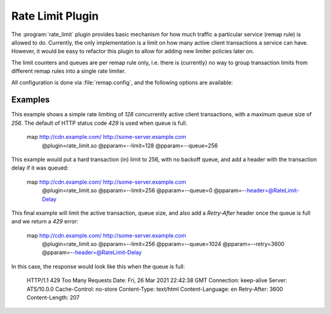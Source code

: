 .. Licensed to the Apache Software Foundation (ASF) under one
   or more contributor license agreements.  See the NOTICE file
  distributed with this work for additional information
  regarding copyright ownership.  The ASF licenses this file
  to you under the Apache License, Version 2.0 (the
  "License"); you may not use this file except in compliance
  with the License.  You may obtain a copy of the License at

   http://www.apache.org/licenses/LICENSE-2.0

  Unless required by applicable law or agreed to in writing,
  software distributed under the License is distributed on an
  "AS IS" BASIS, WITHOUT WARRANTIES OR CONDITIONS OF ANY
  KIND, either express or implied.  See the License for the
  specific language governing permissions and limitations
  under the License.

.. _admin-plugins-rate-limit:

Rate Limit Plugin
********************

The :program:`rate_limit` plugin provides basic mechanism for how much
traffic a particular service (remap rule) is allowed to do. Currently,
the only implementation is a limit on how many active client transactions
a service can have. However, it would be easy to refactor this plugin to
allow for adding new limiter policies later on.

The limit counters and queues are per remap rule only, i.e. there is
(currently) no way to group transaction limits from different remap rules
into a single rate limiter.

All configuration is done via :file:`remap.config`, and the following options
are available:

.. program:: rate-limit

.. option:: --limit

   The maximum number of active client transactions.

.. option:: --queue

   When the limit (above) has been reached, all new transactions are placed
   on a FIFO queue. This option (optional) sets an upper bound on how many
   queued transactions we will allow. When this threshold is reached, all
   additional transactions are immediately served with an error message.

   The queue is effectively disabled if this is set to `0`, which implies
   that when the transaction limit is reached, we immediately start serving
   error responses.

   The default queue size is `UINT_MAX`, which is essentially unlimited.

.. option:: --error

   An optional HTTP status error code, to be used together with the
   :option:`--queue` option above. The default is `429`.

.. option:: --retry

   An optional retry-after value, which if set will cause rejected (e.g. `429`)
   responses to also include a header `Retry-After`.

.. option:: --header

   This is an optional HTTP header name, which will be added to the client
   request header IF the transaction was delayed (queued). The value of the
   header is the delay, in milliseconds. This can be useful to for example
   log the delays for later analysis.

   It is recommended that an `@` header is used here, e.g. `@RateLimit-Delay`,
   since this header will not leave the ATS server instance.

.. option:: --maxage

   An optional `max-age` for how long a transaction can sit in the delay queue.
   The value (default 0) is the age in milliseconds.

Examples
--------

This example shows a simple rate limiting of `128` concurrently active client
transactions, with a maximum queue size of `256`. The default of HTTP status
code `429` is used when queue is full.

    map http://cdn.example.com/ http://some-server.example.com \
      @plugin=rate_limit.so @pparam=--limit=128 @pparam=--queue=256


This example would put a hard transaction (in) limit to 256, with no backoff
queue, and add a header with the transaction delay if it was queued:

    map http://cdn.example.com/ http://some-server.example.com \
      @plugin=rate_limit.so @pparam=--limit=256 @pparam=--queue=0 \
      @pparam=--header=@RateLimit-Delay

This final example will limit the active transaction, queue size, and also
add a `Retry-After` header once the queue is full and we return a `429` error:

    map http://cdn.example.com/ http://some-server.example.com \
      @plugin=rate_limit.so @pparam=--limit=256 @pparam=--queue=1024 \
      @pparam=--retry=3600 @pparam=--header=@RateLimit-Delay

In this case, the response would look like this when the queue is full:

    HTTP/1.1 429 Too Many Requests
    Date: Fri, 26 Mar 2021 22:42:38 GMT
    Connection: keep-alive
    Server: ATS/10.0.0
    Cache-Control: no-store
    Content-Type: text/html
    Content-Language: en
    Retry-After: 3600
    Content-Length: 207
